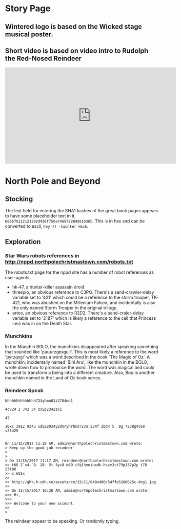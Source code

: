 * Story Page
** Wintered logo is based on the Wicked stage musical poster.

[[./images/HHC_banner.png]]

#+attr_html: :width 350px
[[./images/wicked_poster.jpg]]

** Short video is based on video intro to Rudolph the Red-Nosed Reindeer
#+BEGIN_CENTER
#+HTML: <iframe width="560" height="315" src="https://www.youtube.com/embed/g9ByiEGfAXk?rel=0&amp;start=99" frameborder="0" gesture="media" allow="encrypted-media" allowfullscreen></iframe>
#+END_CENTER

* North Pole and Beyond
** Stocking

The text field for entering the SHA1 hashes of the great book pages appears to have some placeholder text in it, =686579212121202d436f756e746572204861636b=. This is in hex and can be converted to ascii, =hey!!! -Counter Hack=.

** Exploration

*** Star Wars robots references in http://nppd.northpolechristmastown.com/robots.txt

The robots.txt page for the nppd site has a number of robot references as user-agents.
  * hk-47, a hunter-killer assassin droid
  * threepio, an obvious reference to C3PO. There's a sand-crawler-delay variable set to '421' which could be a reference to the storm trooper, TK-421, who was abushed on the Millenium Falcon, and incidentally is also the only named Storm Trooper in the original trilogy.
  * artoo, an obvious reference to R2D2. There's a sand-craler-delay variable set to '2187' which is likely a reference to the cell that Princess Leia was in on the Death Star.

*** Munchkins
In the Munchin BOLO, the munchkins disappeared after speaking something that sounded like 'puuurzgexgull'. This is most likely a reference to the word 'pyrzqxgl' which was a word described in the book 'The Magic of Oz'. A munchkin, incidentally named 'Bini Aru', like the munchkin in the BOLO, wrote down how to pronounce the word. The word was magical and could be used to transform a being into a different creature. Also, Boq is another munchkin named in the Land of Oz book series.

*** Reindeer Speak

#+BEGIN_SRC
hhhhhhhhhhhhhh723yhmn03z2784mn1

4cv24 2 342 34 zx5p2342zx1

42

10xc 3912 934u xd528034y2dnryhrhndr23n 234f 2bd4 5  8g 7238g4508 s23425


On 11/15/2017 11:18 AM, admin@northpolechristmastown.com wrote:
> Keep up the good job reindeer!
>
>
> On 11/15/2017 11:17 AM, reindeer@northpolechristmastown.com wrote:
>> t68 2`x4-`8- 28- 5t 3y=8 m89 cfqlhmniuxdk.hszv3ct79p137p2p t78 23t80
>> x 601x
>>
>> http://ghk.h-cdn.co/assets/cm/15/11/640x480/54ffe5266025c-dog1.jpg
>>
>> On 11/15/2017 10:28 AM, admin@northpolechristmastown.com wrote:
>>> Hi,
>>>
>>> Welcome to your new account.
>>
>
#+END_SRC

The reindeer appear to be speaking. Or randomly typing.

#+attr_html: :width 300px
[[./images/54ffe5266025c-dog1.jpg]]
